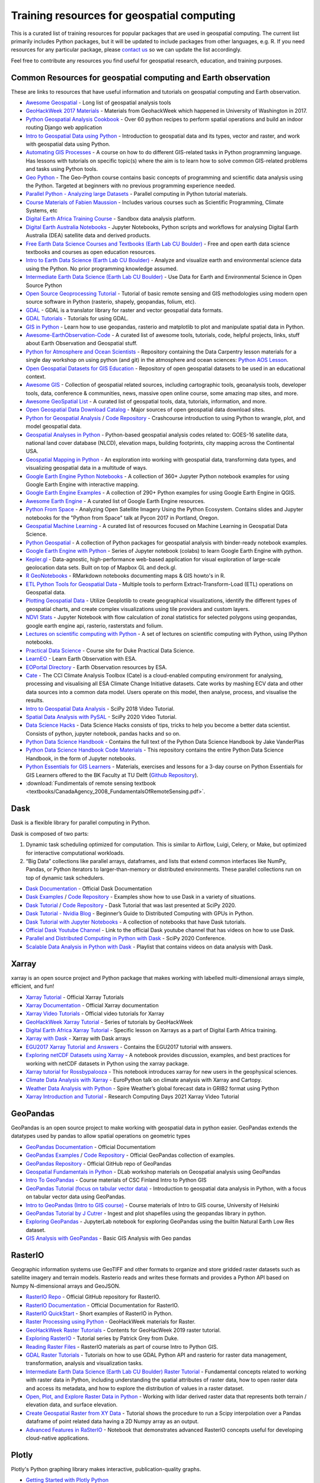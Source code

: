 Training resources for geospatial computing
===========================================

This is a curated list of training resources for popular packages that are used in geospatial computing. The current list primarily includes Python packages, but it will be updated to include packages from other languages, e.g. R. If you need resources for any particular package, please `contact us <https://crib.utwente.nl/support/open.php>`_ so we can update the list accordingly. 

Feel free to contribute any resources you find useful for geospatial research, education, and training purposes.

Common Resources for geospatial computing and Earth observation
^^^^^^^^^^^^^^^^^^^^^^^^^^^^^^^^^^^^^^^^^^^^^^^^^^^^^^^^^^^^^^^

These are links to resources that have useful information and tutorials on geospatial computing and Earth observation. 


* `Awesome Geospatial <https://github.com/sacridini/Awesome-Geospatial>`_ - Long list of geospatial analysis tools
* `GeoHackWeek 2017 Materials <https://github.com/geohackweek/tutorial_contents>`_ - Materials from GeohackWeek which happened in University of Washington in 2017.
* `Python Geospatial Analysis Cookbook <https://github.com/mdiener21/python-geospatial-analysis-cookbook>`_ - Over 60 python recipes to perform spatial operations and build an indoor routing Django web application 
* `Intro to Geospatial Data using Python <https://developer.ibm.com/learningpaths/data-analysis-using-python/introduction-to-geospatial-data-using-python/>`_ - Introduction to geospatial data and its types, vector and raster, and work with geospatial data using Python.
* `Automating GIS Processes <https://automating-gis-processes.github.io/site/index.html>`_ - A course on how to do different GIS-related tasks in Python programming language. Has lessons with tutorials on specific topic(s) where the aim is to learn how to solve common GIS-related problems and tasks using Python tools.
* `Geo Python <https://geo-python-site.readthedocs.io/en/latest/>`_ - The Geo-Python course contains basic concepts of programming and scientific data analysis using the Python. Targeted at beginners with no previous programming experience needed.
* `Parallel Python - Analyzing large Datasets <https://github.com/pydata/parallel-tutorial>`_ - Parallel computing in Python tutorial materials.
* `Course Materials of Fabien Maussion <https://fabienmaussion.info/teaching/>`_ - Includes various courses such as Scientific Programming, Climate Systems, etc
* `Digital Earth Africa Training Course <https://training.digitalearthafrica.org/en/latest/session_1/index.html#>`_ - Sandbox data analysis platform.
* `Digital Earth Australia Notebooks <https://training.digitalearthafrica.org/en/latest/session_1/index.html#>`_ -  Jupyter Notebooks, Python scripts and workflows for analysing Digital Earth Australia (DEA) satellite data and derived products. 
* `Free Earth Data Science Courses and Textbooks (Earth Lab CU Boulder) <https://www.earthdatascience.org/courses/>`_ - Free and open earth data science textbooks and courses as open education resources.
* `Intro to Earth Data Science (Earth Lab CU Boulder) <https://www.earthdatascience.org/courses/intro-to-earth-data-science/>`_ - Analyze and visualize earth and environmental science data using the Python. No prior programming knowledge assumed.
* `Intermediate Earth Data Science (Earth Lab CU Boulder) <https://www.earthdatascience.org/courses/use-data-open-source-python/>`_ - Use Data for Earth and Environmental Science in Open Source Python
* `Open Source Geoprocessing Tutorial <https://github.com/patrickcgray/open-geo-tutorial>`_ - Tutorial of basic remote sensing and GIS methodologies using modern open source software in Python (rasterio, shapely, geopandas, folium, etc).
* `GDAL <https://gdal.org/index.html>`_ - GDAL is a translator library for raster and vector geospatial data formats. 
* `GDAL Tutorials <https://gdal.org/tutorials/index.html>`_ - Tutorials for using GDAL.
* `GIS in Python <https://www.earthdatascience.org/workshops/gis-open-source-python/>`_ - Learn how to use geopandas, rasterio and matplotlib to plot and manipulate spatial data in Python.
* `Awesome-EarthObservation-Code <https://github.com/acgeospatial/awesome-earthobservation-code>`_ - A curated list of awesome tools, tutorials, code, helpful projects, links, stuff about Earth Observation and Geospatial stuff.
* `Python for Atmosphere and Ocean Scientists <https://github.com/carpentries-lab/python-aos-lesson>`_ - Repository containing the Data Carpentry lesson materials for a single day workshop on using python (and git) in the atmosphere and ocean sciences: `Python AOS Lesson <https://carpentrieslab.github.io/python-aos-lesson/>`_.
* `Open Geospatial Datasets for GIS Education <https://github.com/andrea-ballatore/open-geo-data-education>`_ - Repository of open geospatial datasets to be used in an educational context.
* `Awesome GIS <https://github.com/sshuair/awesome-gis>`_ -  Collection of geospatial related sources, including cartographic tools, geoanalysis tools, developer tools, data, conference & communities, news, massive open online course, some amazing map sites, and more.
* `Awesome GeoSpatial List <https://github.com/jerr0328/awesome-geospatial-list>`_ - A curated list of geospatial tools, data, tutorials, information, and more.
* `Open Geospatial Data Download Catalog <https://github.com/iamtekson/geospatial-data-download-sites>`_ - Major sources of open geospatial data download sites.
* `Python for Geospatial Analysis <https://www.tomasbeuzen.com/python-for-geospatial-analysis/README.html>`_ / `Code Repository <https://github.com/TomasBeuzen/python-for-geospatial-analysis>`_ - Crashcourse introduction to using Python to wrangle, plot, and model geospatial data.
* `Geospatial Analyses in Python <https://github.com/makerportal/geospatial-analyses>`_ - Python-based geospatial analysis codes related to: GOES-16 satellite data, national land cover database (NLCD), elevation maps, building footprints, city mapping across the Continental USA.
* `Geospatial Mapping in Python <https://github.com/SirRacha/Geospatial_Mapping_In_Python>`_ - An exploration into working with geospatial data, transforming data types, and visualizing geospatial data in a multitude of ways.
* `Google Earth Engine Python Notebooks <https://github.com/giswqs/earthengine-py-notebooks>`_ - A collection of 360+ Jupyter Python notebook examples for using Google Earth Engine with interactive mapping.
* `Google Earth Engine Examples <https://github.com/giswqs/qgis-earthengine-examples>`_ - A collection of 290+ Python examples for using Google Earth Engine in QGIS.
* `Awesome Earth Engine <https://github.com/giswqs/Awesome-GEE>`_ - A curated list of Google Earth Engine resources.
* `Python From Space <https://github.com/kscottz/PythonFromSpace>`_ - Analyzing Open Satellite Imagery Using the Python Ecosystem. Contains slides and Jupyter notebooks for the "Python from Space" talk at Pycon 2017 in Portland, Oregon.
* `Geospatial Machine Learning <https://github.com/deepVector/geospatial-machine-learning>`_ - A curated list of resources focused on Machine Learning in Geospatial Data Science.
* `Python Geospatial <https://github.com/giswqs/python-geospatial>`_ - A collection of Python packages for geospatial analysis with binder-ready notebook examples.
* `Google Earth Engine with Python <https://github.com/csaybar/EEwPython>`_ -  Series of Jupyter notebook (colabs) to learn Google Earth Engine with python.
* `Kepler.gl <https://github.com/keplergl/kepler.gl>`_ - Data-agnostic, high-performance web-based application for visual exploration of large-scale geolocation data sets. Built on top of Mapbox GL and deck.gl.
* `R GeoNotebooks <https://github.com/mhermans/rgeonotebooks>`_ - RMarkdown notebooks documenting maps & GIS howto's in R.
* `ETL Python Tools for Geospatial Data <https://github.com/jmcarrillog/geospatial-etl>`_ - Multiple tools to perform Extract-Transform-Load (ETL) operations on Geospatial data.
* `Plotting Geospatial Data <https://github.com/Develop-Packt/Plotting-Geospatial-Data>`_ - Utilize Geoplotlib to create geographical visualizations, identify the different types of geospatial charts, and create complex visualizations using tile providers and custom layers.
* `NDVI Stats <https://github.com/bjornjorgensen/ndvistats>`_ - Jupyter Notebook with flow calculation of zonal statistics for selected polygons using geopandas, google earth engine api, rasterio, rasterstats and folium.
* `Lectures on scientific computing with Python <https://github.com/jrjohansson/scientific-python-lectures>`_ - A set of lectures on scientific computing with Python, using IPython notebooks.
* `Practical Data Science <https://www.practicaldatascience.org/html/index.html#>`_ - Course site for Duke Practical Data Science.
* `LearnEO <https://www.learn-eo.org/index.php>`_ - Learn Earth Observation with ESA.
* `EOPortal Directory <https://earth.esa.int/web/eoportal/home>`_ - Earth Observation resources by ESA.
* `Cate <https://climate.esa.int/en/explore/analyse-climate-data/>`_ - The CCI Climate Analysis Toolbox (Cate) is a cloud-enabled computing environment for analysing, processing and visualising all ESA Climate Change Initiative datasets. Cate works by mashing ECV data and other data sources into a common data model. Users operate on this model, then analyse, process, and visualise the results.
* `Intro to Geospatial Data Analysis <https://www.youtube.com/watch?v=kJXUUO5M4ok>`_ - SciPy 2018 Video Tutorial.
* `Spatial Data Analysis with PySAL <https://www.youtube.com/watch?v=i9TRi7r3NxM>`_ - SciPy 2020 Video Tutorial.
* `Data Science Hacks <https://github.com/kunalj101/Data-Science-Hacks>`_ - Data Science Hacks consists of tips, tricks to help you become a better data scientist. Consists of python, jupyter notebook, pandas hacks and so on.
* `Python Data Science Handbook <https://jakevdp.github.io/PythonDataScienceHandbook/>`_ -  Contains the full text of the Python Data Science Handbook by Jake VanderPlas
* `Python Data Science Handbook Code Materials <https://github.com/jakevdp/PythonDataScienceHandbook>`_ - This repository contains the entire Python Data Science Handbook, in the form of Jupyter notebooks.
* `Python Essentials for GIS Learners <https://tu-delft-dcc.github.io/Intro-to-Python-for-GIS>`_ - Materials, exercises and lessons for a 3-day course on Python Essentials for GIS Learners offered to the BK Faculty at TU Delft (\ `Github Repository <https://github.com/TU-Delft-DCC/Intro-to-Python-for-GIS>`_\ ).
* :download:`Fundimentals of remote sensing textbook <textbooks/CanadaAgency_2008_FundamentalsOfRemoteSensing.pdf>`.

Dask
^^^^

Dask is a flexible library for parallel computing in Python.

Dask is composed of two parts:


#. 
   Dynamic task scheduling optimized for computation. This is similar to Airflow, Luigi, Celery, or Make, but optimized for interactive computational workloads.

#. 
   “Big Data” collections like parallel arrays, dataframes, and lists that extend common interfaces like NumPy, Pandas, or Python iterators to larger-than-memory or distributed environments. These parallel collections run on top of dynamic task schedulers.


* `Dask Documentation <https://docs.dask.org/en/latest/>`_ - Official Dask Documentation
* `Dask Examples <https://examples.dask.org/>`_ / `Code Repository <https://github.com/dask/dask-examples>`_ - Examples show how to use Dask in a variety of situations.
* `Dask Tutorial <https://tutorial.dask.org/>`_ / `Code Repository <https://github.com/dask/dask-tutorial>`_ - Dask Tutorial that was last presented at SciPy 2020. 
* `Dask Tutorial - Nvidia Blog <https://developer.nvidia.com/blog/dask-tutorial-beginners-guide-to-distributed-computing-with-gpus-in-python/>`_ - Beginner’s Guide to Distributed Computing with GPUs in Python.
* `Dask Tutorial with Jupyter Notebooks <https://github.com/adbreind/dask-mini-2019>`_ - A collection of notebooks that have Dask tutorials.
* `Official Dask Youtube Channel <https://www.youtube.com/c/Dask-dev>`_ - Link to the official Dask youtube channel that has videos on how to use Dask.
* `Parallel and Distributed Computing in Python with Dask <https://www.youtube.com/watch?v=EybGGLbLipI>`_ - SciPy 2020 Conference.
* `Scalable Data Analysis in Python with Dask <https://www.youtube.com/playlist?list=PLTgRMOcmRb3OlkfAdqJWyGGrQM7eU-mi7>`_ - Playlist that contains videos on data analysis with Dask.

Xarray
^^^^^^

xarray is an open source project and Python package that makes working with labelled multi-dimensional arrays simple, efficient, and fun!


* `Xarray Tutorial <https://xarray-contrib.github.io/xarray-tutorial/index.html>`_ - Official Xarray Tutorials
* `Xarray Documentation <https://xarray.pydata.org/en/latest/>`_ - Official Xarray documentation
* `Xarray Video Tutorials <https://xarray.pydata.org/en/latest/tutorials-and-videos.html>`_ - Official video tutorials for Xarray
* `GeoHackWeek Xarray Tutorial <https://geohackweek.github.io/nDarrays/>`_ - Series of tutorials by GeoHackWeek
* `Digital Earth Africa Xarray Tutorial <https://training.digitalearthafrica.org/en/latest/python_basics/05_xarray.html>`_ - Specific lesson on Xarrays as a part of Digital Earth Africa training.
* `Xarray with Dask <https://examples.dask.org/xarray.html>`_ - Xarray with Dask arrays
* `EGU2017 Xarray Tutorial and Answers <https://github.com/iiasa/xarray_tutorial>`_ - Contains the EGU2017 tutorial with answers. 
* `Exploring netCDF Datasets using Xarray <https://notebook.community/alaindomissy/xarray_example/Exploring%20netCDF%20Datasets%20Using%20xarray>`_ - A notebook provides discussion, examples, and best practices for working with netCDF datasets in Python using the xarray package.
* `Xarray tutorial for Rossbypalooza <https://gist.github.com/shoyer/d462cc3b2aeb87bbb78cc6f8207851c6>`_ - This notebook introduces xarray for new users in the geophysical sciences.
* `Climate Data Analysis with Xarray <https://ep2021.europython.eu/talks/BhhAcSi-climate-data-analysis-with-xarray-and-cartopy/>`_ - EuroPython talk on climate analysis with Xarray and Cartopy.
* `Weather Data Analysis with Python <https://spire.com/tutorial/spire-weather-tutorial-intro-to-processing-grib2-data-with-python/>`_ - Spire Weather’s global forecast data in GRIB2 format using Python
* `Xarray Introduction and Tutorial <https://boisestate.hosted.panopto.com/Panopto/Pages/Embed.aspx?id=a38a2efc-1ac6-4c02-af0f-acfc015e9444>`_ - Research Computing Days 2021 Xarray Video Tutorial

GeoPandas
^^^^^^^^^

GeoPandas is an open source project to make working with geospatial data in python easier. GeoPandas extends the datatypes used by pandas to allow spatial operations on geometric types


* `GeoPandas Documentation <https://geopandas.org/docs.html>`_ - Official Documentatiom
* `GeoPandas Examples <https://geopandas.org/gallery/index.html>`_ / `Code Repository <https://github.com/geopandas/geopandas/tree/master/doc/source/gallery>`_ - Official GeoPandas collection of examples.
* `GeoPandas Repository <https://github.com/geopandas/geopandas>`_ - Official GitHub repo of GeoPandas
* `Geospatial Fundamentals in Python <https://github.com/dlab-berkeley/Geospatial-Fundamentals-in-Python>`_ - DLab workshop materials on Geospatial analysis using GeoPandas
* `Intro To GeoPandas <https://automating-gis-processes.github.io/CSC18/lessons/L2/geopandas-basics.html>`_ - Course materials of CSC Finland Intro to Python GIS
* `GeoPandas Tutorial (focus on tabular vector data) <https://github.com/jorisvandenbossche/geopandas-tutorial>`_ -  Introduction to geospatial data analysis in Python, with a focus on tabular vector data using GeoPandas.
* `Intro to GeoPandas (Intro to GIS course) <https://autogis-site.readthedocs.io/en/latest/notebooks/L2/01-geopandas-basics.html>`_ - Course materials of Intro to GIS course, University of Helsinki
* `GeoPandas Tutorial by J Cutrer <https://github.com/joncutrer/geopandas-tutorial>`_ - Ingest and plot shapefiles using the geopandas library in python.
* `Exploring GeoPandas <https://nbviewer.jupyter.org/github/RagingTiger/explore-geopandas/blob/master/naturalearth_lowres_data.ipynb>`_ - JupyterLab notebook for exploring GeoPandas using the builtin Natural Earth Low Res dataset.
* `GIS Analysis with GeoPandas <https://github.com/Paritoshyadav/GIS-Analysis-with-GeoPandas-using-Python>`_ -  Basic GIS Analysis with Geo pandas 

RasterIO
^^^^^^^^

Geographic information systems use GeoTIFF and other formats to organize and store gridded raster datasets such as satellite imagery and terrain models. Rasterio reads and writes these formats and provides a Python API based on Numpy N-dimensional arrays and GeoJSON.


* `RasterIO Repo <https://github.com/mapbox/rasterio>`_ - Official GitHub repository for RasterIO.
* `RasterIO Documentation <https://rasterio.readthedocs.io/en/latest/>`_ - Official Documentation for RasterIO.
* `RasterIO QuickStart <https://rasterio.readthedocs.io/en/latest/quickstart.html>`_ - Short examples of RasterIO in Python.
* `Raster Processing using Python <https://geohackweek.github.io/raster/01-introduction/>`_ - GeoHackWeek materials for Raster. 
* `GeoHackWeek Raster Tutorials <https://github.com/geohackweek/raster-2019>`_ - Contents for GeoHacWeek 2019 raster tutorial.
* `Exploring RasterIO <http://patrickgray.me/open-geo-tutorial/chapter_1_rasterio.html>`_ - Tutorial series by Patrick Grey from Duke.
* `Reading Raster Files <https://automating-gis-processes.github.io/CSC18/lessons/L6/reading-raster.html>`_ - RasterIO materials as part of course Intro to Python GIS.
* `GDAL Raster Tutorials <https://github.com/neerubhai/GDAL-rasterio-tutorials>`_ - Tutorials on how to use GDAL Python API and rasterio for raster data management, transformation, analysis and visualization tasks.
* `Intermediate Earth Data Science (Earth Lab CU Boulder) Raster Tutorial <https://www.earthdatascience.org/courses/use-data-open-source-python/intro-raster-data-python/fundamentals-raster-data/>`_ -  Fundamental concepts related to working with raster data in Python, including understanding the spatial attributes of raster data, how to open raster data and access its metadata, and how to explore the distribution of values in a raster dataset.
* `Open, Plot, and Explore Raster Data in Python <https://www.earthdatascience.org/courses/use-data-open-source-python/intro-raster-data-python/fundamentals-raster-data/open-lidar-raster-python/>`_ - Working with lidar derived raster data that represents both terrain / elevation data, and surface elevation.
* `Create Geospatial Raster from XY Data <https://hatarilabs.com/ih-en/how-to-create-a-geospatial-raster-from-xy-data-with-python-pandas-and-rasterio-tutorial>`_ - Tutorial shows the procedure to run a Scipy interpolation over a Pandas dataframe of point related data having a 2D Numpy array as an output.
* `Advanced Features in RaSterIO <https://gist.github.com/sgillies/7e5cd548110a5b4d45ac1a1d93cb17a3>`_ - Notebook that demonstrates advanced RasterIO concepts useful for developing cloud-native applications.

Plotly
^^^^^^

Plotly's Python graphing library makes interactive, publication-quality graphs.


* `Getting Started with Plotly Python <https://plotly.com/python/>`_
* `Plotly Fundamentals <https://plotly.com/python/plotly-fundamentals/>`_ - Plotly Python Open Source Graphing Library Fundamentals.
* `Plotly Maps <https://plotly.com/python/maps/>`_ - Plotly Python Open Source Graphing Library Maps.
* `Awesome Dash <https://github.com/ucg8j/awesome-dash>`_ - A curated list of awesome Dash (plotly) resources.
  -\ `Plotly Tutorial for Beginners <https://www.kaggle.com/kanncaa1/plotly-tutorial-for-beginners/notebook#INTRODUCTION>`_ - Learn to use Plotly library.
* `Plotly Tutorial <https://github.com/derekbanas/plotly-tutorial>`_ - Jupyter Notebook that condenses the Plotly API into one easy to use document with examples.
* `Plotly Tutorial <https://www.journaldev.com/19692/python-plotly-tutorial>`_ - Extensive Plotly Tutorial.
* `Series of Plotly Tuturials <https://github.com/achourasia/plotly-tutorial>`_ - Covers Basic, Scientific, Statistic, Financial, Maps, and 3D Plots.
* `Plotly Tutorial for Energy System Modifiers <https://github.com/brynpickering/plotly-tutorial>`_ -  Tutorial on using the Python package Plotly to build plots for energy system related data, as given in openmod Zurich workshop, June 2018.
* `IPython Notebooks for Plotly <https://plotly.com/python/v3/ipython-notebooks/>`_ - Gallery of IPython Notebooks in Python/v3.
* `Graphs and Plots Using Plotly <https://sites.pitt.edu/~naraehan/presentation/Graphs_and_Plots_using_Plotly.html>`_ - Plotly Tutorial on graphs and plotting.

NumPy
^^^^^

NumPy is the fundamental package for scientific computing in Python. It is a Python library that provides a multidimensional array object, various derived objects (such as masked arrays and matrices), and an assortment of routines for fast operations on arrays, including mathematical, logical, shape manipulation, sorting, selecting, I/O, discrete Fourier transforms, basic linear algebra, basic statistical operations, random simulation and much more.


* `NumPy Quickstart <https://numpy.org/doc/stable/user/quickstart.html>`_ - Quick overview of arrays in NumPy.
* `NumPy Tutorials <https://github.com/numpy/numpy-tutorials>`_ - NumPy tutorials & educational content in notebook format.
* `Creating and Manipulating Numerical Data <https://scipy-lectures.org/intro/numpy/index.html>`_ - SciPy lectures that gives an overview of NumPy.
* `Python NumPy Tutorials <https://cs231n.github.io/python-numpy-tutorial/>`_ - Tutorial by Justin Johnson of University of Michigan.
* `Data Visualization with Python <https://github.com/TrainingByPackt/Data-Visualization-with-Python>`_ - Shows you how to use Python with NumPy, Pandas, Matplotlib, and Seaborn to create impactful data visualizations with real world, public data.
* `Applied Intro To Beginners <https://www.learndatasci.com/tutorials/applied-introduction-to-numpy-python-tutorial/>`_ - Python NumPy tutorial for beginners.
* `NumPy Tutorial for Beginners <https://github.com/eric496/numpy-tutorial>`_ - A Numpy Tutorial for Beginners covering Data Types, Array, Sampling Methods, Maths functions, Slicing and Indexing, Set operations, Linear Algebra.
* `NumPy Beginner Tutorials <https://github.com/rougier/numpy-tutorial>`_ - Tutorial for beginners by Nicolas P. Rougier.
* `First Steps into Data Science in Python <https://realpython.com/numpy-tutorial/>`_ - RealPython guide to NumPy.
* `NumPy Essentials <https://nbviewer.jupyter.org/github/mdkearns/scientific-computing-libraries/blob/master/NumPy-Library-Essentials.ipynb>`_ - NumPy tutorial by Matthew Kearns covering essential concepts.
* `EuroSciPy 2018 NumPy tutorial <https://nbviewer.jupyter.org/github/gertingold/euroscipy-numpy-tutorial/blob/master/numpy-tutorial-solved.ipynb>`_ - NumPy tutorial covered in EuroSciPy 2018.
* `Advanced NumPy <https://scipy-lectures.org/advanced/advanced_numpy/index.html>`_ - SciPy lecture on Advanced NumPy functionality.
* `NumPy Cheat Sheet <https://github.com/derekbanas/NumPy-Tutorial>`_ - Cheat Sheet for NumPy.
* `Python NumPy Beginner Video Tutorial <https://www.youtube.com/watch?v=QUT1VHiLmmI>`_ - Basics of the NumPy library provided by freeCodeCamp.
* `NumPy Video Tutorial by Derek Banas <https://www.youtube.com/watch?v=8Y0qQEh7dJg>`_ - Updated Video tutorial for NumPy.

Matplotlib
^^^^^^^^^^

Matplotlib is a comprehensive library for creating static, animated, and interactive visualizations in Python.


* `Matplotlib Documentation <https://matplotlib.org/stable/users/index.html>`_ - Official Matplotlib documentation.
* `Matplotlib Tutorials <https://matplotlib.org/stable/tutorials/index.html>`_ - Official tutorials for Matplotlib covering concepts frmo beginner to advanced.
* `Anatomy of Matplotlib <https://github.com/matplotlib/AnatomyOfMatplotlib>`_ - Tutorial developed for the SciPy conference
* `Beginner Matplotlib Tutorials <https://github.com/rougier/matplotlib-tutorial>`_ - Tutorials for beginner provided by Nicolas P. Rougier.
* `Getting Started with Matplotlib <https://github.com/matplotlib/GettingStarted>`_ - SciPy 2019 Tutorial.
* `Plotting with Matplotlib <https://realpython.com/python-matplotlib-guide/>`_ - RealPython guide to Matplotlib.
* `SciPy Matplotlib Tutorial <https://scipy-lectures.org/intro/matplotlib/index.html>`_ - Explore matplotlib in interactive mode covering most common cases.
* `Time Series Exploration with Matplotlib <https://github.com/matplotlib/interactive_tutorial>`_ - Interactive Matplotlib tutorial.
* `Matplotlib Tutorial Notebooks <https://github.com/veb-101/Numpy-Pandas-Matplotlib-Tutorial>`_ - Tutorial notebooks on numpy, pandas and matplotlib.
* `Data Visualization with Python <https://github.com/TirendazAcademy/DATA-VISUALIZATION-WITH-PYTHON>`_ - Data Visualization tutorials with Jupyter Notebooks.
* `Maptplotlib Video Tutorial Series <https://www.youtube.com/playlist?list=PL-osiE80TeTvipOqomVEeZ1HRrcEvtZB_>`_ / `Code Respository <https://github.com/manjusv/Matplotlib_tutorial>`_ - Video Tutorial series by Corey Schafer.
* `Matplotlib Video Tutorial <https://www.youtube.com/watch?v=wB9C0Mz9gSo>`_ - Video tutorial by Derek Banas.

Pandas
^^^^^^

pandas is an open source, BSD-licensed library providing high-performance, easy-to-use data structures and data analysis tools for the Python programming language.


* `Pandas <https://github.com/pandas-dev/pandas>`_ - Official GitHub repository of Pandas.
* `Pandas Documentation <https://pandas.pydata.org/pandas-docs/stable/user_guide/index.html#user-guide>`_ - Official Pandas Documentation. Has interactive Notebooks at the end.
* `Intro Tutorials <https://pandas.pydata.org/pandas-docs/stable/getting_started/intro_tutorials/index.html>`_ - Official intro to Pandas
* `Community Tutorials <https://pandas.pydata.org/pandas-docs/stable/getting_started/tutorials.html>`_ - Pandas Community tutorials geared for new users. Has excellent resources (Notebooks and video).
* `Pandas Tutorial <https://www.dataquest.io/blog/pandas-python-tutorial/>`_ - Analyzing Video Game Data with Python and Pandas.
* `Pandas Exercises <https://github.com/guipsamora/pandas_exercises>`_ - Repository just with exercises to practice pandas. 
* `Series of Pandas Tutorial <https://github.com/TirendazAcademy/PANDAS-TUTORIAL>`_ - Jupyter Notebooks and Data Sets for Pandas Library.
* `Scikit-Learn and Pandas <https://github.com/luciasantamaria/pandas-tutorial>`_ - Teaching materials for pandas and scikit-learn.
* `Pandas Scipy Conference Tutorials <https://github.com/jorisvandenbossche/pandas-tutorial>`_ - Material for the pandas tutorial at EuroScipy 2016.
* `100 Pandas Puzzles <https://github.com/ajcr/100-pandas-puzzles>`_ - 100 data puzzles for pandas, ranging from short and simple to super tricky.
* `PyCon 2019 Presentation on Pandas <https://github.com/justmarkham/pycon-2019-tutorial>`_ - Data Science Best Practices with pandas.
* `Python Pandas Tutorial <https://www.learndatasci.com/tutorials/python-pandas-tutorial-complete-introduction-for-beginners/>`_ - A Complete Introduction for Beginners.
* `PyData Book Materials <https://github.com/wesm/pydata-book>`_ - Materials and IPython notebooks for "Python for Data Analysis" by Wes McKinney, published by O'Reilly Media.
* `Dataframes in Python <https://www.datacamp.com/community/tutorials/pandas-tutorial-dataframe-python>`_ - Datacamp tutorial on exploring data analysis with Python.
* `Pandas Video Tutorial <https://www.youtube.com/playlist?list=PL-osiE80TeTsWmV9i9c58mdDCSskIFdDS>`_ - Video Tutorial series by Corey Schafer.
* `Pandas Extensive Video series <https://github.com/justmarkham/pandas-videos>`_ - Jupyter notebook and datasets from the pandas Q&A video series from Data School.

Scikit-Learn
^^^^^^^^^^^^


* `Scikit-Learn Tutorials <https://scikit-learn.org/stable/tutorial/index.html>`_ - Official scikit-kearn tutorials.
* `Machine Learning with scikit-learn <https://scikit-learn.org/stable/tutorial/basic/tutorial.html>`_ - An introduction to machine learning with scikit-learn.
* `Scikit-Learn Tutorial (ML) <https://www.datacamp.com/community/tutorials/machine-learning-python>`_ - An easy-to-follow scikit-learn tutorial that will help you get started with Python machine learning provided by Datacamp.
* `Sckit-Learn Extensive tutorial <https://github.com/jakevdp/sklearn_tutorial>`_ - Materials for Scikit-Learn tutorial.
* `Scikit-Learn Videos <https://github.com/justmarkham/scikit-learn-videos>`_ - Jupyter notebooks from the scikit-learn video series by Data School.
* `Scikit-Learn and Pandas <https://github.com/luciasantamaria/pandas-tutorial>`_ - Teaching materials for pandas and scikit-learn.
* `Scikit-Learn Video Course <https://www.youtube.com/watch?v=pqNCD_5r0IU>`_ - Scikit-Learn video course provided by freeCodeCamp.

Seaborn
^^^^^^^

Seaborn is a Python visualization library based on matplotlib. It provides a high-level interface for drawing attractive statistical graphics.


* `Seaborn <https://github.com/mwaskom/seaborn>`_ - Statistical data visualization in Python. Official Github Repo.
* `Seaborn User Guide Tutorials <https://seaborn.pydata.org/tutorial.html>`_ - Official user guide and tutorials.
* `Ultimate Python Seaborn Tutorial <https://elitedatascience.com/python-seaborn-tutorial>`_ - Step-by-step Seaborn tutorial
* `Visualization with Seaborn <https://jakevdp.github.io/PythonDataScienceHandbook/04.14-visualization-with-seaborn.html>`_ - Excerpt from the Python Data Science Handbook by Jake VanderPlas
* `Seaborn Tutorial <https://github.com/clair513/Seaborn-Tutorial>`_ - Includes all the types of plot offered by Seaborn, applied on random datasets.
* `Series of Seaborn Notebooks <https://github.com/corazzon/seaborn-tutorial>`_ - Training notebooks in Seaborn.
* `Matplotlib and Seaborn Tutorial <https://github.com/roguexray007/Matplotlib-and-Seaborn-Tutorial>`_ - Tutorials for easy understanding of matplotlib and seaborn commands for graph plotting.
* `Plotting with Seaborn and Matplotlib <https://github.com/mohdsanadzakirizvi/Matplotlib-Seaborn-Tutorial>`_ - Basic to advanced visualization techniques and some basic Exploratory Data Analysis on a dataset.
* `Practical Data Visualization <https://github.com/pmaji/practical-python-data-viz-guide>`_ - Resources for teaching & learning practical data visualization with python.
* `Data Visualization <https://github.com/DataForScience/DataViz>`_ - Data Visualization With Matplotlib and Seaborn.
* `Cheat Sheet <https://github.com/derekbanas/seaborn>`_ - Seaborn Cheat Sheet provided by Derek Banas.
* `Seaborn Video Tutorial <https://www.youtube.com/watch?v=6GUZXDef2U0>`_ - Video Tutorial provided by Derek Banas

Cartopy
^^^^^^^

Cartopy is a python package which provides a set of tools for creating projection-aware geospatial plots using python’s standard plotting package, matplotlib. Cartopy also has a robust set of tools for defining projections and reprojecting data.


* `Cartopy Documentation <https://scitools.org.uk/cartopy/docs/latest/>`_ - Official cartopy documentation.
* `Cartopy SciPy 2018 <https://github.com/SciTools/cartopy-tutorial>`_ - Cartopy tutorial: Around the world in 80 ways.
* `Basic Cartopy Tutorial <https://github.com/nawendt/cartopy-tutorial>`_ - Basic tutorial for cartopy map plotting Python package.
* `Maps with Cartopy <https://rabernat.github.io/research_computing_2018/maps-with-cartopy.html>`_ - Tutorial on building maps with Cartopy.
* `Simple Maps with Cartopy <https://geohackweek.github.io/visualization/03-cartopy/>`_ - Basic and quick intro to Cartopy.

PySAL
^^^^^

The python spatial analysis library for Geospatial Data Science


* `PySAL Documentation <https://pysal.org/docs/users/>`_ - Official documentation, contains a list of courses, workshops, tutorials, and presentations. 
* `PySAL Notebooks Project <https://pysal.org/notebooks/intro>`_ - This is a compilation of official notebooks demonstrating the functionality of PySAL, the Python Spatial Analysis library.
* `Intermediate Methods for Geospatial Data Analysis <https://github.com/pysal/scipy2019-intermediate-gds>`_ - SciPy 2019 tutorial. 
* `Geographic Data Science with PySAL and the pydata stack <https://darribas.org/gds_scipy16/>`_ - SciPy 16 tutorials.

SpatioTemporal Asset Catalogs
^^^^^^^^^^^^^^^^^^^^^^^^^^^^^

The SpatioTemporal Asset Catalog (STAC) specification provides a common language to describe a range of geospatial information, so it can more easily be indexed and discovered. A 'spatiotemporal asset' is any file that represents information about the earth captured in a certain space and time.


* `STAC <https://github.com/radiantearth/stac-spec>`_ - Official Github repository containing the core object type specifications, examples, validation schemas, and documentation about the context and plans for the evolution of the specification.
* `STAC openAPI <https://stacspec.org/STAC-api.html>`_ - The openAPI of STAC.
* `Introduction to SpatioTemporal Asset Catalogs <https://www.youtube.com/watch?v=qGRrDPTwpmk>`_ - Video tutorial.
* `STAC utilities <https://github.com/orgs/stac-utils/repositories>`_ - Official Github repository for STAC utilities like integrations with various databases, clients and programming languages.
* `PySTAC Documentation <https://pystac.readthedocs.io/en/latest/>`_ - The official documentation of PySTAC, a python library for working with STAC.
* `PySTAC Tutorial <https://www.youtube.com/watch?v=5Q_v_qRpST8>`_ - Video tutorial for the PySTAC library.
* `PySTAC Tutorial Jupyter Notebooks <https://github.com/stac-utils/pystac/tree/main/docs/tutorials>`_ - Interactive notebooks with PySTAC examples.

geemap
^^^^^^

geemap is a Python package for interactive mapping with `Google Earth Engine (GEE) <https://earthengine.google.com/>`_\ , which is a cloud computing platform with a multi-petabyte catalog of satellite imagery and geospatial datasets.


* `geemap Documentation <https://geemap.org/>`_ - geemap official documentation.
* `geemap Jupyter Notebooks <https://github.com/giswqs/earthengine-py-notebooks>`_ - Collection of examples as interactive notebooks for geemap.
* `geemap Tutorial Series <https://youtube.com/playlist?list=PLAxJ4-o7ZoPccOFv1dCwvGI6TYnirRTg3>`_ - Official video tutorials created by geemap author.
* `geemap list of tutorials <https://github.com/giswqs/geemap/tree/master/examples>`_ - List of official geemap tutorials and examples with links to the resources used in the tutorial.

PyTorch
^^^^^^^

PyTorch is an optimized tensor library for deep learning using GPUs and CPUs.


* `PyTorch Documentation <https://pytorch.org/docs/stable/index.html>`_ - Official PyTorch documentation.
* `PyTorch <https://github.com/pytorch/pytorch>`_ - Official PyTorch Github repository.
* `PyTorch Examples <https://github.com/pytorch/examples>`_ - Official Github repository containing PyTorch examples. 
* `PyTorch Tutorials <https://pytorch.org/tutorials/>`_ - Official tutorials for the whole PyTorch ecosystem.
* `PyTorch Video Tutorials <https://youtube.com/playlist?list=PLQVvvaa0QuDdeMyHEYc0gxFpYwHY2Qfdh>`_ - PyTorch video tutorial series made by Harrison Kinsley.
* `PyTorch Video Tutorials <https://youtube.com/playlist?list=PLZbbT5o_s2xrfNyHZsM6ufI0iZENK9xgG>`_ - PyTorch video tutorial series made by deeplizard.
* `PyTorch Curated Resources List <https://github.com/ritchieng/the-incredible-pytorch>`_ - An extensive list of PyTorch tutorials, videos, tools, etc.
* `Interactive Deep Learning Book <https://d2l.ai/>`_ - Elaborate book for deep learning with examples using PyTorch.
* :download:`Dive into Deep Learning with PyTorch textbook <textbooks/dive-into-deep-learning-with-pytorch.pdf>`.

TensorFlow
^^^^^^^^^^

TensorFlow is an end-to-end open source platform for machine learning. It has a comprehensive, flexible ecosystem of tools, libraries and community resources that lets researchers push the state-of-the-art in ML and developers easily build and deploy ML powered applications.


* `TensorFlow Python Documentation <https://www.tensorflow.org/api_docs/python/tf>`_ - TensorFlow official documentation for Python.
* `TensorFlow <https://github.com/tensorflow/tensorflow>`_ - Official TensorFlow Github repository.
* `TensorFlow Tutorials <https://www.tensorflow.org/tutorials>`_ - Official tutorials for the whole TensorFlow ecosystem.
* `TensorFlow Guides As Interactive Notebooks <https://www.tensorflow.org/guide>`_ - Official interactive notebook guides for TensorFlow.
* `TensorFlow Video Tutorials <https://www.youtube.com/playlist?list=PLhhyoLH6IjfxVOdVC1P1L5z5azs0XjMsb>`_ - TensorFlow beginner video tutorial series made by Aladdin Persson.
* `TensorFlow Tutorial For Beginners <https://www.datacamp.com/community/tutorials/tensorflow-tutorial>`_ - A tutorial aimed at beginners, includes interactive code examples.
* `TensorFlow Curated Resource List <https://github.com/jtoy/awesome-tensorflow>`_ - An extensive list of TensorFlow tutorials, videos, tools, etc.
* `TensorFlow Tutorials <https://github.com/Hvass-Labs/TensorFlow-Tutorials>`_ - TensorFlow tutorials that include a detailed interactive notebook and accompanying video lecture.
* `Interactive Deep Learning Book <https://d2l.ai/>`_ - Elaborate book for deep learning with examples using TensorFlow.

JAX
^^^

JAX is `Autograd <https://github.com/hips/autograd>`_ and `XLA <https://www.tensorflow.org/xla>`_\ , brought together for high-performance numerical computing and machine learning research.


* `JAX <https://github.com/google/jax>`_ - Official Github repository.
* `JAX Documentation <https://jax.readthedocs.io/en/latest/>`_ - Official documentation.
* `JAX tutorials <https://jax.readthedocs.io/en/latest/jax-101/index.html>`_ - Official JAX tutorials.
* `Getting Started With JAX <https://roberttlange.github.io/posts/2020/03/blog-post-10/>`_ - A blog post introducing JAX concepts.
* `JAX: Accelerated Machine Learning Research <https://www.youtube.com/watch?v=z-WSrQDXkuM>`_ - SciPy 2020 video tutorial.
* `JAX Ecosystem Meetup <https://www.youtube.com/watch?v=iDxJxIyzSiM>`_ - NeurIPS 2020 video  tutorial.
* `Introduction To JAX <https://www.youtube.com/watch?v=0mVmRHMaOJ4>`_ - Google Cloud Tech video.
* `JAX Curated Resource List <https://github.com/n2cholas/awesome-jax>`_ - An extensive list of JAX tutorials, videos, tools, etc.

Miscellaneous Libraries
-----------------------

Fiona
^^^^^

Fiona reads and writes geographic data files and thereby helps Python programmers integrate geographic information systems with other computer systems. Fiona contains extension modules that link the Geospatial Data Abstraction Library (GDAL).


* `Fiona <https://github.com/Toblerity/Fiona>`_ - Official GitHub repository.
* `Fiona Documentation <https://fiona.readthedocs.io/en/latest/>`_ - Fiona Documentation
* `Examples <https://github.com/Toblerity/Fiona/tree/master/examples>`_ - Fiona Examples

Xarray-spatial
^^^^^^^^^^^^^^

Xarray-Spatial implements common raster analysis functions using Numba and provides an easy-to-install, easy-to-extend codebase for raster analysis.


* `Xarray-spatial <https://github.com/makepath/xarray-spatial>`_ - Official GitHub repository.
* `Xarray-spatial Documentation <https://xarray-spatial.org/index.html>`_ - Official Documentation for Xarray-spatial.
* `Examples <https://github.com/makepath/xarray-spatial/tree/master/examples>`_ - Official examples for using Xarray-spatial.

Rio-xarray
^^^^^^^^^^

Geospatial xarray extension powered by rasterio


* `Rio-xarray Documentation <https://corteva.github.io/rioxarray/stable/>`_ - Official documentation for Rio-xarray.
* `Rio-xarray <https://github.com/corteva/rioxarray>`_ - Official GitHub repository.
* `Examples <https://corteva.github.io/rioxarray/stable/examples/examples.html>`_ - Official exmaples for Rio-xarray.

Regionmask
^^^^^^^^^^

regionmask is a Python module that:

Contains a number of defined regions, including: countries (from Natural Earth), a landmask and regions used in the scientific literature (the Giorgi regions 1 and the SREX regions 2). Can plot figures of these regions with matplotlib and cartopy. Can be used to create masks of the regions for arbitrary longitude and latitude grids (2D integer masks and 3D boolean masks). Support for shapefiles is provided via geopandas. Arbitrary regions can be defined easily.


* `RegionMask <https://github.com/regionmask/regionmask>`_ - Official Github Repository.
* `RegionMask Documentation <https://regionmask.readthedocs.io/en/stable/>`_ - Official documentation for Regionmask.
* `RegionMask Tutorial Notebooks <https://github.com/regionmask/regionmask/tree/master/docs/notebooks>`_ - Official tutorials with Jupyter Notebooks.

Geocube
^^^^^^^

Tool to convert geopandas vector data into rasterized xarray data.


* `Geocube <https://github.com/corteva/geocube>`_ - Official GitHub repository.
* `Geocube documentation <https://corteva.github.io/geocube/stable/>`_ - Official Geocube documentation.
* `Examples <https://corteva.github.io/geocube/stable/examples/examples.html>`_ - Official examples for using Geocube.

Salem
^^^^^

Salem is a small library to do geoscientific data processing and plotting. It extends xarray to add geolocalised subsetting, masking, and plotting operations to xarray’s DataArray and DataSet structures.


* `Salem <https://github.com/fmaussion/salem>`_ - GitHub repository for Salem.
* `Salem Documentation <https://salem.readthedocs.io/en/stable/>`_ - Official documentation for Salem.
* `Examples <https://github.com/fmaussion/salem/tree/master/docs/examples>`_ - Examples for using Salem.
